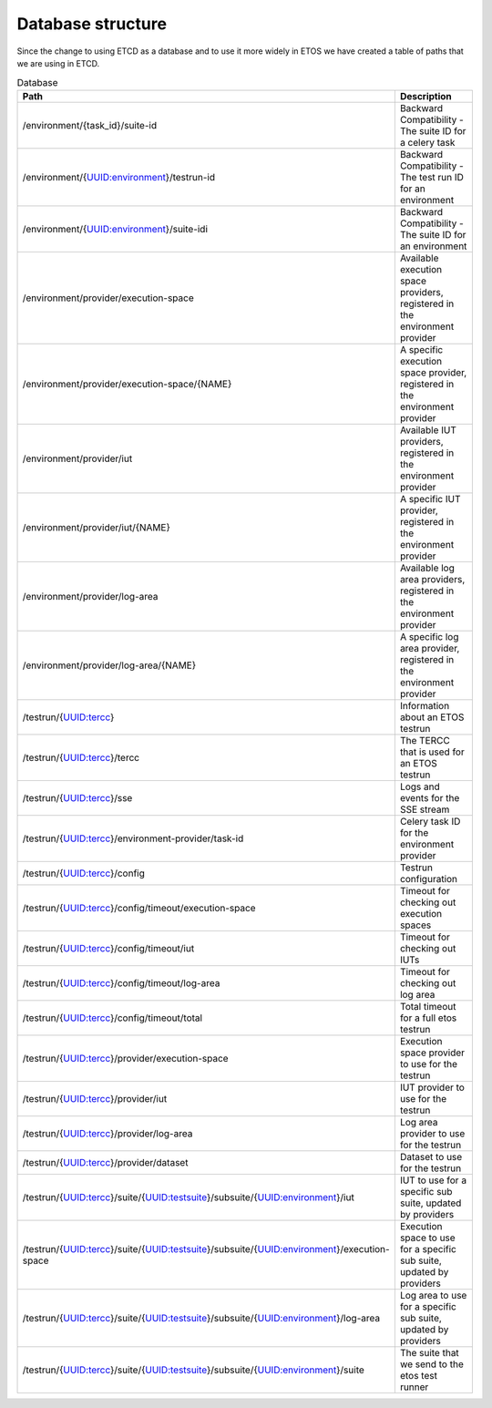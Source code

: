 .. _database:

##################
Database structure
##################

Since the change to using ETCD as a database and to use it more widely in ETOS we have created a table of paths that we are using in ETCD.

.. list-table:: Database
  :widths: 50 50
  :header-rows: 1

  * - Path
    - Description
  * - /environment/{task_id}/suite-id
    - Backward Compatibility - The suite ID for a celery task
  * - /environment/{UUID:environment}/testrun-id
    - Backward Compatibility - The test run ID for an environment
  * - /environment/{UUID:environment}/suite-idi
    - Backward Compatibility - The suite ID for an environment
  * - /environment/provider/execution-space
    - Available execution space providers, registered in the environment provider
  * - /environment/provider/execution-space/{NAME}
    - A specific execution space provider, registered in the environment provider
  * - /environment/provider/iut
    - Available IUT providers, registered in the environment provider
  * - /environment/provider/iut/{NAME}
    - A specific IUT provider, registered in the environment provider
  * - /environment/provider/log-area
    - Available log area providers, registered in the environment provider
  * - /environment/provider/log-area/{NAME}
    - A specific log area provider, registered in the environment provider
  * - /testrun/{UUID:tercc}
    - Information about an ETOS testrun
  * - /testrun/{UUID:tercc}/tercc
    - The TERCC that is used for an ETOS testrun
  * - /testrun/{UUID:tercc}/sse
    - Logs and events for the SSE stream
  * - /testrun/{UUID:tercc}/environment-provider/task-id
    - Celery task ID for the environment provider
  * - /testrun/{UUID:tercc}/config
    - Testrun configuration
  * - /testrun/{UUID:tercc}/config/timeout/execution-space
    - Timeout for checking out execution spaces
  * - /testrun/{UUID:tercc}/config/timeout/iut
    - Timeout for checking out IUTs
  * - /testrun/{UUID:tercc}/config/timeout/log-area
    - Timeout for checking out log area
  * - /testrun/{UUID:tercc}/config/timeout/total
    - Total timeout for a full etos testrun
  * - /testrun/{UUID:tercc}/provider/execution-space
    - Execution space provider to use for the testrun
  * - /testrun/{UUID:tercc}/provider/iut
    - IUT provider to use for the testrun
  * - /testrun/{UUID:tercc}/provider/log-area
    - Log area provider to use for the testrun
  * - /testrun/{UUID:tercc}/provider/dataset
    - Dataset to use for the testrun
  * - /testrun/{UUID:tercc}/suite/{UUID:testsuite}/subsuite/{UUID:environment}/iut
    - IUT to use for a specific sub suite, updated by providers
  * - /testrun/{UUID:tercc}/suite/{UUID:testsuite}/subsuite/{UUID:environment}/execution-space
    - Execution space to use for a specific sub suite, updated by providers
  * - /testrun/{UUID:tercc}/suite/{UUID:testsuite}/subsuite/{UUID:environment}/log-area
    - Log area to use for a specific sub suite, updated by providers
  * - /testrun/{UUID:tercc}/suite/{UUID:testsuite}/subsuite/{UUID:environment}/suite
    - The suite that we send to the etos test runner

